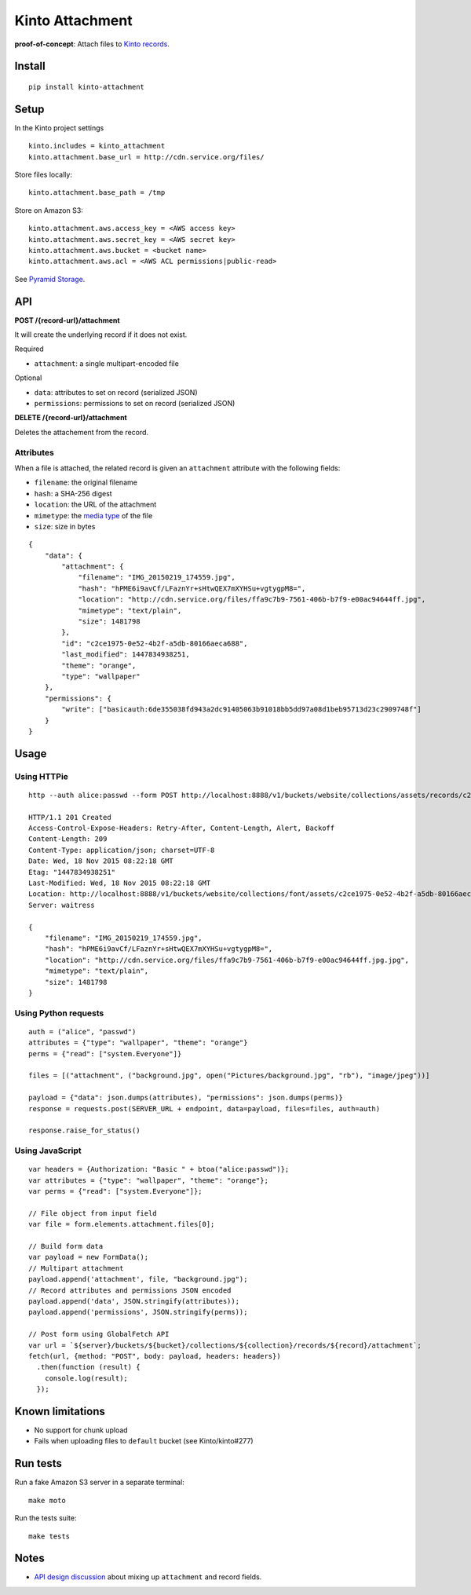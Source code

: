 ================
Kinto Attachment
================

.. image:: https://img.shields.io/travis/Kinto/kinto-attachment.svg
        :target: https://travis-ci.org/Kinto/kinto-attachment

.. image:: https://img.shields.io/pypi/v/kinto-attachment.svg
        :target: https://pypi.python.org/pypi/kinto-attachment

.. image:: https://coveralls.io/repos/Kinto/kinto-attachment/badge.svg?branch=master
        :target: https://coveralls.io/r/Kinto/kinto-attachment

**proof-of-concept**: Attach files to `Kinto records <http://kinto.readthedocs.org>`_.


Install
-------

::

    pip install kinto-attachment


Setup
-----

In the Kinto project settings

::

    kinto.includes = kinto_attachment
    kinto.attachment.base_url = http://cdn.service.org/files/

Store files locally:

::

    kinto.attachment.base_path = /tmp

Store on Amazon S3:

::

    kinto.attachment.aws.access_key = <AWS access key>
    kinto.attachment.aws.secret_key = <AWS secret key>
    kinto.attachment.aws.bucket = <bucket name>
    kinto.attachment.aws.acl = <AWS ACL permissions|public-read>


See `Pyramid Storage <https://pythonhosted.org/pyramid_storage/>`_.


API
---

**POST /{record-url}/attachment**

It will create the underlying record if it does not exist.

Required

- ``attachment``: a single multipart-encoded file

Optional

- ``data``: attributes to set on record (serialized JSON)
- ``permissions``: permissions to set on record (serialized JSON)


**DELETE /{record-url}/attachment**

Deletes the attachement from the record.


Attributes
''''''''''

When a file is attached, the related record is given an ``attachment`` attribute
with the following fields:

- ``filename``: the original filename
- ``hash``: a SHA-256 digest
- ``location``: the URL of the attachment
- ``mimetype``: the `media type <https://en.wikipedia.org/wiki/Media_type>`_ of
  the file
- ``size``: size in bytes

::

    {
        "data": {
            "attachment": {
                "filename": "IMG_20150219_174559.jpg",
                "hash": "hPME6i9avCf/LFaznYr+sHtwQEX7mXYHSu+vgtygpM8=",
                "location": "http://cdn.service.org/files/ffa9c7b9-7561-406b-b7f9-e00ac94644ff.jpg",
                "mimetype": "text/plain",
                "size": 1481798
            },
            "id": "c2ce1975-0e52-4b2f-a5db-80166aeca688",
            "last_modified": 1447834938251,
            "theme": "orange",
            "type": "wallpaper"
        },
        "permissions": {
            "write": ["basicauth:6de355038fd943a2dc91405063b91018bb5dd97a08d1beb95713d23c2909748f"]
        }
    }


Usage
-----

Using HTTPie
''''''''''''

::

    http --auth alice:passwd --form POST http://localhost:8888/v1/buckets/website/collections/assets/records/c2ce1975-0e52-4b2f-a5db-80166aeca689/attachment data='{"type": "wallpaper", "theme": "orange"}' "attachment=@~/Pictures/background.jpg"

    HTTP/1.1 201 Created
    Access-Control-Expose-Headers: Retry-After, Content-Length, Alert, Backoff
    Content-Length: 209
    Content-Type: application/json; charset=UTF-8
    Date: Wed, 18 Nov 2015 08:22:18 GMT
    Etag: "1447834938251"
    Last-Modified: Wed, 18 Nov 2015 08:22:18 GMT
    Location: http://localhost:8888/v1/buckets/website/collections/font/assets/c2ce1975-0e52-4b2f-a5db-80166aeca689
    Server: waitress

    {
        "filename": "IMG_20150219_174559.jpg",
        "hash": "hPME6i9avCf/LFaznYr+sHtwQEX7mXYHSu+vgtygpM8=",
        "location": "http://cdn.service.org/files/ffa9c7b9-7561-406b-b7f9-e00ac94644ff.jpg.jpg",
        "mimetype": "text/plain",
        "size": 1481798
    }


Using Python requests
'''''''''''''''''''''

::

    auth = ("alice", "passwd")
    attributes = {"type": "wallpaper", "theme": "orange"}
    perms = {"read": ["system.Everyone"]}

    files = [("attachment", ("background.jpg", open("Pictures/background.jpg", "rb"), "image/jpeg"))]

    payload = {"data": json.dumps(attributes), "permissions": json.dumps(perms)}
    response = requests.post(SERVER_URL + endpoint, data=payload, files=files, auth=auth)

    response.raise_for_status()


Using JavaScript
''''''''''''''''

::

    var headers = {Authorization: "Basic " + btoa("alice:passwd")};
    var attributes = {"type": "wallpaper", "theme": "orange"};
    var perms = {"read": ["system.Everyone"]};

    // File object from input field
    var file = form.elements.attachment.files[0];

    // Build form data
    var payload = new FormData();
    // Multipart attachment
    payload.append('attachment', file, "background.jpg");
    // Record attributes and permissions JSON encoded
    payload.append('data', JSON.stringify(attributes));
    payload.append('permissions', JSON.stringify(perms));

    // Post form using GlobalFetch API
    var url = `${server}/buckets/${bucket}/collections/${collection}/records/${record}/attachment`;
    fetch(url, {method: "POST", body: payload, headers: headers})
      .then(function (result) {
        console.log(result);
      });


Known limitations
-----------------

* No support for chunk upload
* Fails when uploading files to ``default`` bucket (see Kinto/kinto#277)


Run tests
---------

Run a fake Amazon S3 server in a separate terminal: ::

    make moto

Run the tests suite: ::

    make tests


Notes
-----

* `API design discussion <https://github.com/Kinto/kinto/issues/256>`_ about mixing up ``attachment`` and record fields.
